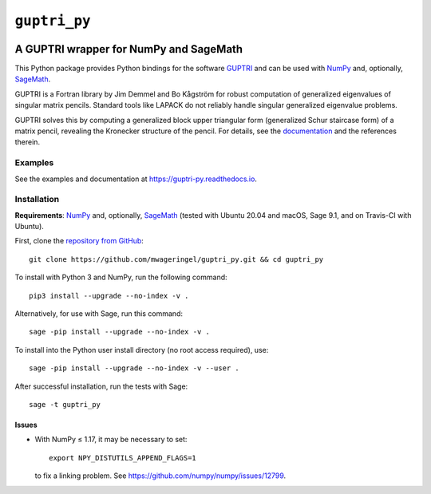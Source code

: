 #############
``guptri_py``
#############

.. image:: https://travis-ci.com/mwageringel/guptri_py.svg?branch=master
   :target: https://travis-ci.com/mwageringel/guptri_py
   :alt: Build Status
.. image:: https://readthedocs.org/projects/guptri-py/badge/?version=latest
   :target: https://guptri-py.readthedocs.io/en/latest/?badge=latest
   :alt: Documentation Status

***************************************
A GUPTRI wrapper for NumPy and SageMath
***************************************

This Python package provides Python bindings for the software GUPTRI_ and
can be used with `NumPy <NUMPY_>`_ and, optionally, `SageMath <SAGE_>`_.

GUPTRI is a Fortran library by Jim Demmel and Bo Kågström for robust
computation of generalized eigenvalues of singular matrix pencils.
Standard tools like LAPACK do not reliably handle singular generalized
eigenvalue problems.

GUPTRI solves this by computing a generalized block upper triangular form
(generalized Schur staircase form) of a matrix pencil, revealing the Kronecker
structure of the pencil. For details, see the `documentation <guptri_py_rtd_>`_
and the references therein.

Examples
========

See the examples and documentation at
`https://guptri-py.readthedocs.io <guptri_py_rtd_>`_.

Installation
============

**Requirements**: `NumPy <NUMPY_>`_ and, optionally, `SageMath <SAGE_>`_
(tested with Ubuntu 20.04 and macOS, Sage 9.1, and on Travis-CI with Ubuntu).

First, clone the `repository from GitHub <guptri_py_gh_>`_::

    git clone https://github.com/mwageringel/guptri_py.git && cd guptri_py

To install with Python 3 and NumPy, run the following command::

    pip3 install --upgrade --no-index -v .

Alternatively, for use with Sage, run this command::

    sage -pip install --upgrade --no-index -v .

To install into the Python user install directory (no root access required),
use::

    sage -pip install --upgrade --no-index -v --user .

After successful installation, run the tests with Sage::

    sage -t guptri_py

Issues
------

* With NumPy ≤ 1.17, it may be necessary to set::

    export NPY_DISTUTILS_APPEND_FLAGS=1

  to fix a linking problem. See https://github.com/numpy/numpy/issues/12799.

.. _SAGE: https://www.sagemath.org/
.. _GUPTRI: https://web.archive.org/web/20080920172251/https://www8.cs.umu.se/research/nla/singular_pairs/guptri/
.. _NUMPY: https://numpy.org/
.. _guptri_py_gh: https://github.com/mwageringel/guptri_py
.. _guptri_py_rtd: https://guptri-py.readthedocs.io/en/latest/#module-guptri_py
